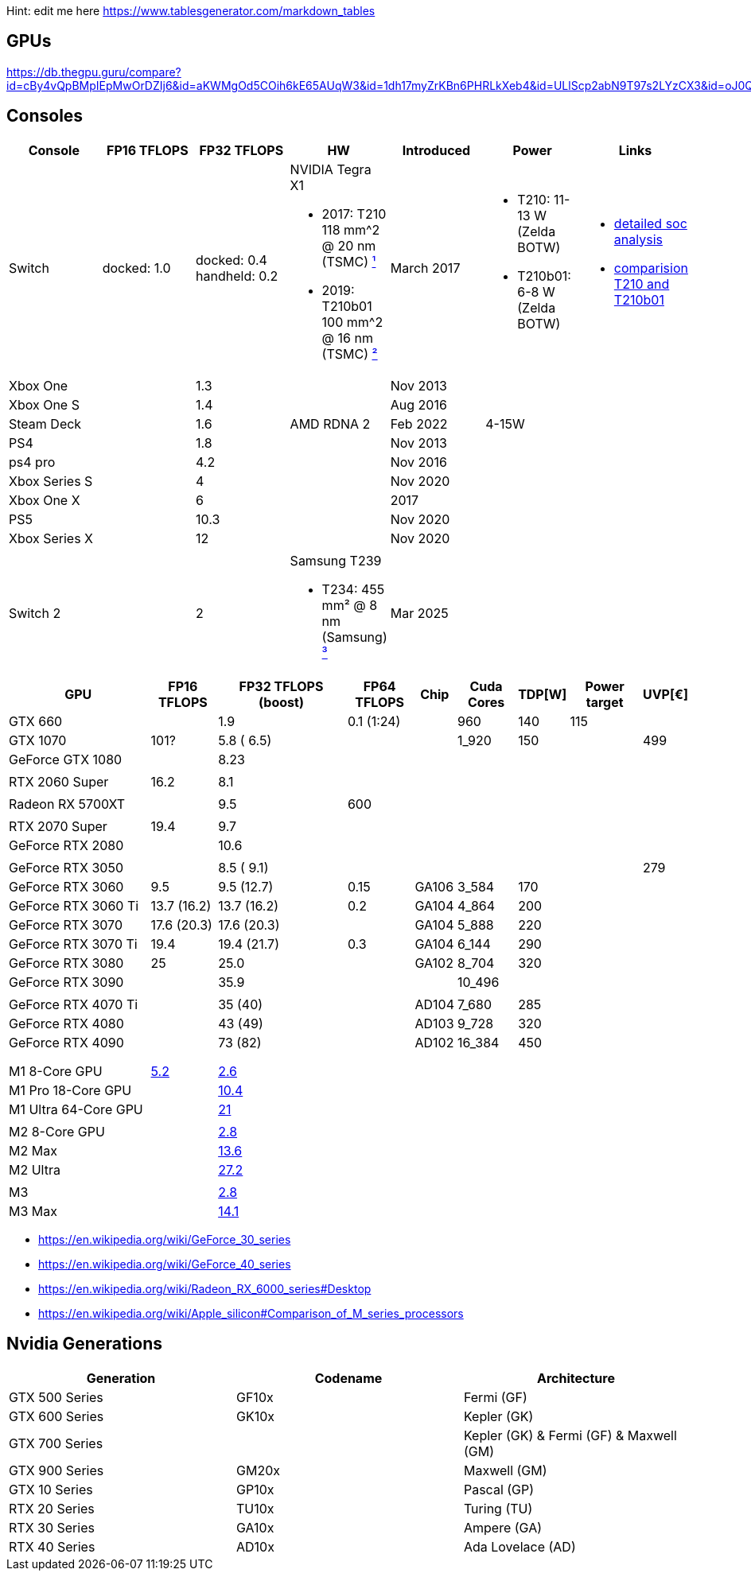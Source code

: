 Hint: edit me here https://www.tablesgenerator.com/markdown_tables

== GPUs

https://db.thegpu.guru/compare?id=cBy4vQpBMpIEpMwOrDZIj6&id=aKWMgOd5COih6kE65AUqW3&id=1dh17myZrKBn6PHRLkXeb4&id=ULlScp2abN9T97s2LYzCX3&id=oJ0QmHooWt0XQCQ4znYzV3

== Consoles

[cols=",,,,,,",options="header",]
|===
|Console |FP16 TFLOPS |FP32 TFLOPS |HW |Introduced |Power |Links

|Switch
|docked: 1.0
|docked: 0.4
handheld: 0.2
a|NVIDIA Tegra X1 +

- 2017: T210 +
118 mm^2 @ 20 nm (TSMC) https://www.techpowerup.com/gpu-specs/switch-gpu-20nm.c3104[¹]
- 2019: T210b01 +
100 mm^2 @ 16 nm (TSMC) https://www.techpowerup.com/gpu-specs/switch-gpu-16nm.c3754[²]
|March 2017
a|- T210: 11-13 W (Zelda BOTW)
- T210b01: 6-8 W (Zelda BOTW)
a|- https://chipsandcheese.com/2023/12/12/cortex-a57-nintendo-switchs-cpu/[detailed soc analysis] +
- https://www.youtube.com/watch?v=3E2PZ5-IVDw&t=779s[comparision T210 and T210b01]

|Xbox One | |1.3 | |Nov 2013| |
|Xbox One S | |1.4 | |Aug 2016| |
|Steam Deck | |1.6 |AMD RDNA 2 |Feb 2022| 4-15W |
|PS4 | |1.8 | |Nov 2013| |
|ps4 pro | |4.2 | |Nov 2016| |
|Xbox Series S | |4 | |Nov 2020| |
|Xbox One X | |6 | |2017| |
|PS5 | |10.3 | |Nov 2020| |
|Xbox Series X | |12 | |Nov 2020| |
| | | | | | |

|Switch 2
|
|2
a|Samsung T239 +

- T234: 455 mm² @ 8 nm (Samsung) https://www.youtube.com/watch?v=czUipNJ_Qqs[³]
|Mar 2025
|
|
|===

[width="100%",cols="22%,10%,20%,10%,6%,9%,6%,11%,6%",options="header",]
|===
|GPU |FP16 TFLOPS |FP32 TFLOPS (boost) |FP64 TFLOPS |Chip |Cuda Cores
|TDP[W] |Power target |UVP[€]
|GTX 660 | |1.9 |0.1 (1:24) | |960 |140 |115 |

|GTX 1070 |101? |5.8 ( 6.5) | | |1_920 |150 | |499

|GeForce GTX 1080 | |8.23 | | | | | |

| | | | | | | | |

|RTX 2060 Super |16.2 |8.1 | | | | | |

| | | | | | | | |

|Radeon RX 5700XT | |9.5 |600 | | | | |

| | | | | | | | |

|RTX 2070 Super |19.4 |9.7 | | | | | |

|GeForce RTX 2080 | |10.6 | | | | | |

| | | | | | | | |

|GeForce RTX 3050 | |8.5 ( 9.1) | | | | | |279

|GeForce RTX 3060 |9.5 |9.5 (12.7) |0.15 |GA106 |3_584 |170 | |

|GeForce RTX 3060 Ti |13.7 (16.2) |13.7 (16.2) |0.2 |GA104 |4_864 |200 |
|

|GeForce RTX 3070 |17.6 (20.3) |17.6 (20.3) | |GA104 |5_888 |220 | |

|GeForce RTX 3070 Ti |19.4 |19.4 (21.7) |0.3 |GA104 |6_144 |290 | |

|GeForce RTX 3080 |25 |25.0 | |GA102 |8_704 |320 | |

|GeForce RTX 3090 | |35.9 | | |10_496 | | |

| | | | | | | | |

|GeForce RTX 4070 Ti | |35 (40) | |AD104 |7_680 |285 | |

|GeForce RTX 4080 | |43 (49) | |AD103 |9_728 |320 | |

|GeForce RTX 4090 | |73 (82) | |AD102 |16_384 |450 | |

| | | | | | | | |

| | | | | | | | |

| | | | | | | | |

|M1 8-Core GPU |https://www.cpu-monkey.com/en/igpu-apple_m1_8_core[5.2]
|https://en.wikipedia.org/wiki/Apple_M1[2.6] | | | | | |

|M1 Pro 18-Core GPU | |https://en.wikipedia.org/wiki/Apple_M1[10.4] | |
| | | |

|M1 Ultra 64-Core GPU | |https://en.wikipedia.org/wiki/Apple_M1[21] | |
| | | |

| | | | | | | | |

|M2 8-Core GPU |
|https://www.notebookcheck.net/Apple-M1-GPU-Benchmarks-and-Specs.503610.0.html[2.8]
| | | | | |

|M2 Max | |https://en.wikipedia.org/wiki/Apple_M2#GPU[13.6] | | | | | |

|M2 Ultra | |https://en.wikipedia.org/wiki/Apple_M2#GPU[27.2] | | | | |
|

| | | | | | | | |

|M3 |
|https://en.wikipedia.org/wiki/Apple_silicon#Comparison_of_M_series_processors[2.8]
| | | | | |

|M3 Max |
|https://en.wikipedia.org/wiki/Apple_silicon#Comparison_of_M_series_processors[14.1]
| | | | | |
|===

* https://en.wikipedia.org/wiki/GeForce_30_series
* https://en.wikipedia.org/wiki/GeForce_40_series
* https://en.wikipedia.org/wiki/Radeon_RX_6000_series#Desktop
* https://en.wikipedia.org/wiki/Apple_silicon#Comparison_of_M_series_processors

== Nvidia Generations

[cols="^,^,^",options="header",]
|===
|Generation |Codename |Architecture
|GTX 500 Series |GF10x |Fermi (GF)
|GTX 600 Series |GK10x |Kepler (GK)
|GTX 700 Series | |Kepler (GK) & Fermi (GF) & Maxwell (GM)
|GTX 900 Series |GM20x |Maxwell (GM)
|GTX 10 Series |GP10x |Pascal (GP)
|RTX 20 Series |TU10x |Turing (TU)
|RTX 30 Series |GA10x |Ampere (GA)
|RTX 40 Series |AD10x |Ada Lovelace (AD)
|===
